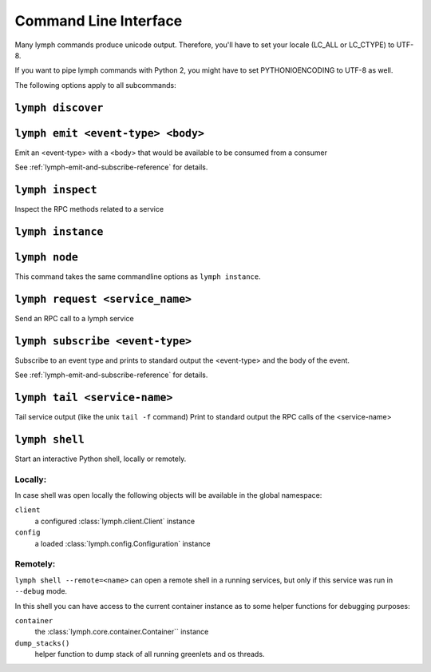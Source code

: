 Command Line Interface
======================

Many lymph commands produce unicode output. Therefore, you'll have to set your
locale (LC_ALL or LC_CTYPE) to UTF-8.

If you want to pipe lymph commands with Python 2, you might have to set
PYTHONIOENCODING to UTF-8 as well.

.. program:: lymph

The following options apply to all subcommands:

.. cmdoption:: --config <file>, -c <file>

    Read the configuration from <file>. This can also be specified as an environment
    variable :envvar:`LYMPH_CONFIG`. The default value is ``.lymph.yml``.

.. cmdoption:: --loglevel <level>

.. cmdoption:: --logfile <file>

.. cmdoption:: --color

    Force output coloring

.. cmdoption:: --no-color

    Disable output coloring


.. _cli-lymph-discover:

.. program:: lymph discover

``lymph discover``
~~~~~~~~~~~~~~~~~~


.. _cli-lymph-emit

.. program:: lymph emit

``lymph emit <event-type> <body>``
~~~~~~~~~~~~~~~~~~~~~~~~~~~~~~~~~~

Emit an <event-type> with a <body> that would be available to be consumed from
a consumer

See :ref:`lymph-emit-and-subscribe-reference` for details.


.. _cli-lymph-inspect:

.. program:: lymph inspect

``lymph inspect``
~~~~~~~~~~~~~~~~~

Inspect the RPC methods related to a service


.. _cli-lymph-instance:

.. program:: lymph instance

``lymph instance``
~~~~~~~~~~~~~~~~~~

.. cmdoption:: --ip <address>

.. cmdoption:: --port <port>, -p <port>

.. cmdoption:: --guess-external-ip, -g

.. cmdoption:: -i, --isolated

    Isolated instances don't register with the service registry.

.. cmdoption:: --reload

    Automatically stops the service when imported Python files in the current
    working directory change. The process will be restarted by the node.
    Do not use this in production.


.. _cli-lymph-node:

.. program:: lymph node

``lymph node``
~~~~~~~~~~~~~~

This command takes the same commandline options as ``lymph instance``.


.. _cli-lymph-request:

.. program:: lymph request

``lymph request <service_name>``
~~~~~~~~~~~~~~~~~

Send an RPC call to a lymph service


.. _cli-lymph-subscribe:

.. program:: lymph subscribe

``lymph subscribe <event-type>``
~~~~~~~~~~~~~~~~~~~~~~~~~~~~~~~~

Subscribe to an event type and prints to standard output the <event-type> and
the body of the event.

See :ref:`lymph-emit-and-subscribe-reference` for details.

.. _cli-lymph-tail

.. program:: lymph tail

``lymph tail <service-name>``
~~~~~~~~~~~~~~~~~~~~~~~~~~~~~

Tail service output (like the unix ``tail -f`` command)
Print to standard output the RPC calls of the <service-name>

.. _cli-lymph-shell:

``lymph shell``
~~~~~~~~~~~~~~~

Start an interactive Python shell, locally or remotely.

Locally:
--------

In case shell was open locally the following objects will be available in the
global namespace:

``client``
    a configured :class:`lymph.client.Client` instance

``config``
    a loaded :class:`lymph.config.Configuration` instance

Remotely:
---------

``lymph shell --remote=<name>`` can open a remote shell in a running services, but only
if this service was run in ``--debug`` mode.

In this shell you can have access to the current container instance as to some helper
functions for debugging purposes:

``container``
    the :class:`lymph.core.container.Container`` instance

``dump_stacks()``
    helper function to dump stack of all running greenlets and os threads.
